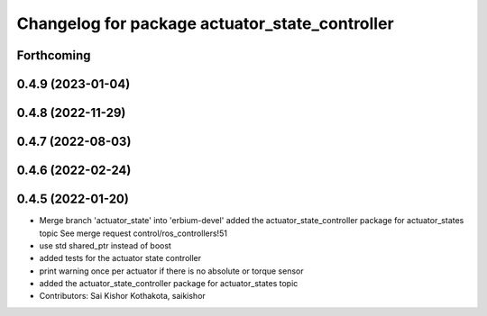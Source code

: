 ^^^^^^^^^^^^^^^^^^^^^^^^^^^^^^^^^^^^^^^^^^^^^^^
Changelog for package actuator_state_controller
^^^^^^^^^^^^^^^^^^^^^^^^^^^^^^^^^^^^^^^^^^^^^^^

Forthcoming
-----------

0.4.9 (2023-01-04)
------------------

0.4.8 (2022-11-29)
------------------

0.4.7 (2022-08-03)
------------------

0.4.6 (2022-02-24)
------------------

0.4.5 (2022-01-20)
------------------
* Merge branch 'actuator_state' into 'erbium-devel'
  added the actuator_state_controller package for actuator_states topic
  See merge request control/ros_controllers!51
* use std shared_ptr instead of boost
* added tests for the actuator state controller
* print warning once per actuator if there is no absolute or torque sensor
* added the actuator_state_controller package for actuator_states topic
* Contributors: Sai Kishor Kothakota, saikishor

